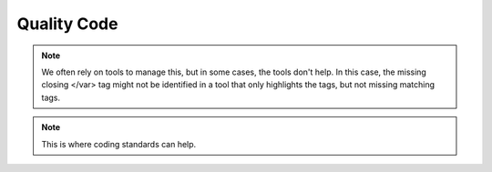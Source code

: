 .. This file is part of the OpenDSA eTextbook project. See
.. http://algoviz.org/OpenDSA for more details.
.. Copyright (c) 2012-2013 by the OpenDSA Project Contributors, and
.. distributed under an MIT open source license.

.. avmetadata::
   :author: Bob Edmison

.. slideconf::
   :autoslides: False

============
Quality Code
============

.. slide:: Quality Code

  * The quality of your code can impact both your ability to identify and correct defects in your code.


.. slide:: Example 1

   * A real bug from some code for an OpenDSA exercise.
     You don't need to know much about the language to recognize
     the bug (once you spot it)::

      <li><var><code>O(n^2)</code></var></li>
      <li><var><code>O(n \log n)</code></var></li>
      <li><var><code>O(\log n)</code><var></li>
      <li><var><code>O(1)</code></var></li>


.. slide:: Example 1 (cont)

   * A real bug from some code for an OpenDSA exercise.
     You don't need to know much about the language to recognize
     the bug (once you spot it)::

      <li><var><code>O(n^2)</code></var></li>
      <li><var><code>O(n \log n)</code></var></li>
      <li><var><code>O(\log n)</code><var></li>
      <li><var><code>O(1)</code></var></li>

   * When refactored for readability, the bug pops out immediately::

      <li><var><code>O(n^2)     </code></var></li>
      <li><var><code>O(n \log n)</code></var></li>
      <li><var><code>O(\log n)  </code><var></li>
      <li><var><code>O(1)       </code></var></li>

.. note::
   We often rely on tools to manage this, but in some cases, the tools don't help. In this case, the missing closing </var> tag might not be identified
   in a tool that only highlights the tags, but not missing matching tags.

.. slide:: Example 2

   * A real sample of code::

      var nodeOne = graphTwo.addNode("a ", {left: 0, top: 0});
      var nodeTwo = graphTwo.addNode("c", {left: 100, top: 0});
      var nodeThree = graphTwo.addNode("e", {left: 50, top: 50});
      var nodeFour = graphTwo.addNode("b", {left: 0,  top: 100});
      var nodeFive =graphTwo.addNode("d ", {left: 100, top: 100});


.. slide:: Example 2 (cont)

   * A real sample of code::

      var nodeOne = graphTwo.addNode("a ", {left: 0, top: 0});
      var nodeTwo = graphTwo.addNode("c", {left: 100, top: 0});
      var nodeThree = graphTwo.addNode("e", {left: 50, top: 50});
      var nodeFour = graphTwo.addNode("b", {left: 0,  top: 100});
      var nodeFive =graphTwo.addNode("d ", {left: 100, top: 100});

   * Refactored for readability::

      var nodea = graph2.addNode("a", {left:   0, top:   0});
      var nodeb = graph2.addNode("b", {left:   0, top: 100});
      var nodec = graph2.addNode("c", {left: 100, top:   0});
      var noded = graph2.addNode("d", {left: 100, top: 100});
      var nodee = graph2.addNode("e", {left:  50, top:  50});

.. note::
   This is where coding standards can help.

.. slide:: Over-constrained Code (1)

   * Consider the situation where we have two points. We want to know which
     quadrant the second point (b) is in w.r.t. the first point (a)::

       if ((b.x < a.x) && (b.y < a.y))
         doNW();
       else if ((b.x < a.x) && (b.y >= a.y))
         doSW();
       else if ((b.x >= a.x) && (b.y < a.y))
         doNE();
       else if ((b.x >= a.x) && (b.y >= a.y))
         doSE();

   * This has the virtue of being quite logical and clear. However, it has
     some problems.


.. slide:: Over-constrained Code (2)

   * It is horribly inefficient, compared to alternatives.
      -  But our real concern has to do with testing and code coverage.
   * Fact: No series of tests will cover all branches in this code.
      - Q: Why?
      - A: Consider every possible branch and see what can get triggered. Consider that there have to be at least 8+ branches, and only 4 possible inputs!!
   * Try to hit every branch by brute force, one at a time...


.. slide:: Over-constrained Code (3)

   * Q: If we want complete code coverage when there are only four
     logically distinct inputs, then we had better do what?
   * A: Come up with code that has only four branches!


.. slide:: Over-constrained Code (4)

   * Refactored code::

       if (b.x < a.x)
         if (b.y < a.y)
           doNW();
         else
           doSW();
       else
         if (b.y < a.y)
           doNE();
         else
           doSE();

   * Not only can you test every branch, but this is a lot more efficient!
     Every branch requires 2 tests!
